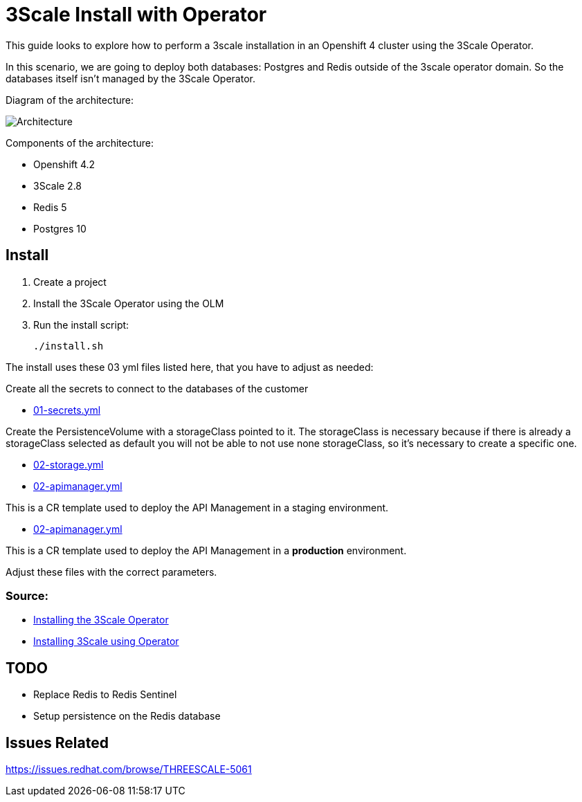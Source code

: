 # 3Scale Install with Operator

This guide looks to explore how to perform a 3scale installation in an Openshift 4 cluster using 
the 3Scale Operator.

In this scenario, we are going to deploy both databases: Postgres and Redis outside of the 3scale operator 
domain. So the databases itself isn't managed by the 3Scale Operator.

Diagram of the architecture:

image::images/architecture.png[Architecture]

Components of the architecture:

* Openshift 4.2
* 3Scale 2.8
* Redis 5
* Postgres 10

== Install 

. Create a project
. Install the 3Scale Operator using the OLM
. Run the install script: 

    ./install.sh 

The install uses these 03 yml files listed here, that you have to adjust as needed:

Create all the secrets to connect to the databases of the customer

* link:01-secrets.yml[01-secrets.yml]

Create the PersistenceVolume with a storageClass pointed to it. The storageClass 
is necessary because if there is already a storageClass selected as default you will 
not be able to not use none storageClass, so it's necessary to create a specific one.

* link:02-storage.yml[02-storage.yml]

* link:03-apimanager-stag.yml[02-apimanager.yml]

This is a CR template used to deploy the API Management in a staging environment.

* link:03-apimanager-prod.yml[02-apimanager.yml]

This is a CR template used to deploy the API Management in a *production* environment.

Adjust these files with the correct parameters.

=== Source: 

* https://access.redhat.com/documentation/en-us/red_hat_3scale_api_management/2.8/html-single/installing_3scale/index#installing-threescale-operator-on-openshift[Installing the 3Scale Operator]
* https://access.redhat.com/documentation/en-us/red_hat_3scale_api_management/2.8/html-single/installing_3scale/index#deploying-threescale-using-the-operator[Installing 3Scale using Operator]

== TODO 

* Replace Redis to Redis Sentinel 
* Setup persistence on the Redis database 

== Issues Related

https://issues.redhat.com/browse/THREESCALE-5061

